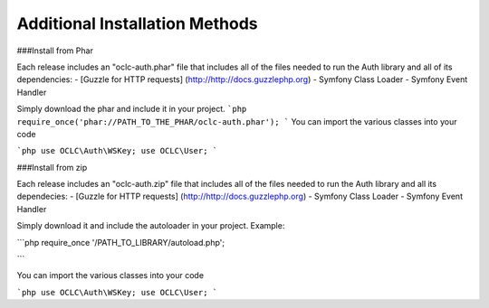 Additional Installation Methods 
=============

###Install from Phar

Each release includes an "oclc-auth.phar" file that includes all of the files needed to run the Auth library and all of its dependencies:
- [Guzzle for HTTP requests] (http://http://docs.guzzlephp.org)
- Symfony Class Loader
- Symfony Event Handler

Simply download the phar and include it in your project.
```php
require_once('phar://PATH_TO_THE_PHAR/oclc-auth.phar');
```
You can import the various classes into your code

```php
use OCLC\Auth\WSKey;
use OCLC\User;
```

###Install from zip

Each release includes an "oclc-auth.zip" file that includes all of the files needed to run the Auth library and all its dependecies:
- [Guzzle for HTTP requests] (http://http://docs.guzzlephp.org)
- Symfony Class Loader
- Symfony Event Handler

Simply download it and include the autoloader in your project.
Example:

```php
require_once '/PATH_TO_LIBRARY/autoload.php';

```

You can import the various classes into your code

```php
use OCLC\Auth\WSKey;
use OCLC\User;
```
